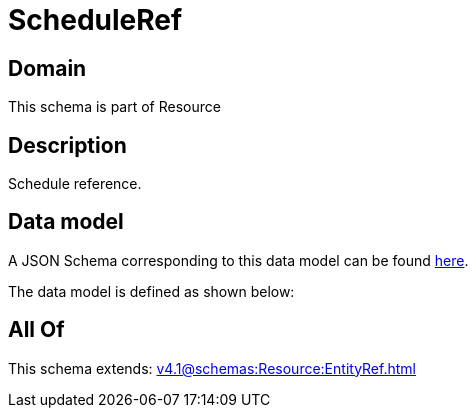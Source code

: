 = ScheduleRef

[#domain]
== Domain

This schema is part of Resource

[#description]
== Description

Schedule reference.


[#data_model]
== Data model

A JSON Schema corresponding to this data model can be found https://tmforum.org[here].

The data model is defined as shown below:


[#all_of]
== All Of

This schema extends: xref:v4.1@schemas:Resource:EntityRef.adoc[]
